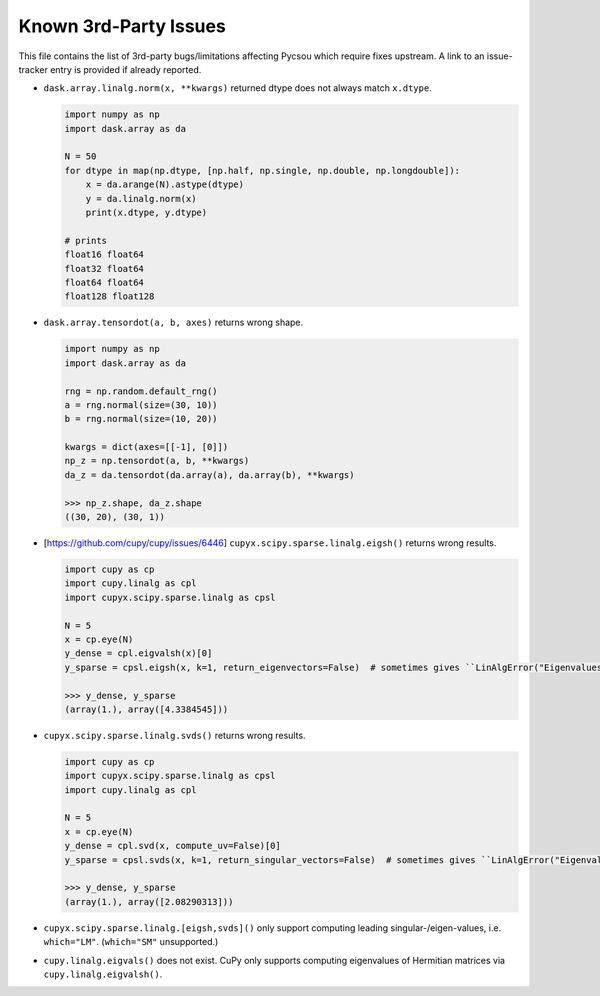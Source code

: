Known 3rd-Party Issues
======================

This file contains the list of 3rd-party bugs/limitations affecting Pycsou which require fixes
upstream. A link to an issue-tracker entry is provided if already reported.


* ``dask.array.linalg.norm(x, **kwargs)`` returned dtype does not always match ``x.dtype``.

  .. code::

     import numpy as np
     import dask.array as da

     N = 50
     for dtype in map(np.dtype, [np.half, np.single, np.double, np.longdouble]):
         x = da.arange(N).astype(dtype)
         y = da.linalg.norm(x)
         print(x.dtype, y.dtype)

     # prints
     float16 float64
     float32 float64
     float64 float64
     float128 float128

* ``dask.array.tensordot(a, b, axes)`` returns wrong shape.

  .. code::

     import numpy as np
     import dask.array as da

     rng = np.random.default_rng()
     a = rng.normal(size=(30, 10))
     b = rng.normal(size=(10, 20))

     kwargs = dict(axes=[[-1], [0]])
     np_z = np.tensordot(a, b, **kwargs)
     da_z = da.tensordot(da.array(a), da.array(b), **kwargs)

     >>> np_z.shape, da_z.shape
     ((30, 20), (30, 1))

* [https://github.com/cupy/cupy/issues/6446]
  ``cupyx.scipy.sparse.linalg.eigsh()`` returns wrong results.

  .. code::

     import cupy as cp
     import cupy.linalg as cpl
     import cupyx.scipy.sparse.linalg as cpsl

     N = 5
     x = cp.eye(N)
     y_dense = cpl.eigvalsh(x)[0]
     y_sparse = cpsl.eigsh(x, k=1, return_eigenvectors=False)  # sometimes gives ``LinAlgError("Eigenvalues did not converge")``

     >>> y_dense, y_sparse
     (array(1.), array([4.3384545]))

* ``cupyx.scipy.sparse.linalg.svds()`` returns wrong results.

  .. code::

     import cupy as cp
     import cupyx.scipy.sparse.linalg as cpsl
     import cupy.linalg as cpl

     N = 5
     x = cp.eye(N)
     y_dense = cpl.svd(x, compute_uv=False)[0]
     y_sparse = cpsl.svds(x, k=1, return_singular_vectors=False)  # sometimes gives ``LinAlgError("Eigenvalues did not converge")``

     >>> y_dense, y_sparse
     (array(1.), array([2.08290313]))

* ``cupyx.scipy.sparse.linalg.[eigsh,svds]()`` only support computing leading
  singular-/eigen-values, i.e. ``which="LM"``. (``which="SM"`` unsupported.)

* ``cupy.linalg.eigvals()`` does not exist. CuPy only supports computing eigenvalues of Hermitian
  matrices via ``cupy.linalg.eigvalsh()``.
